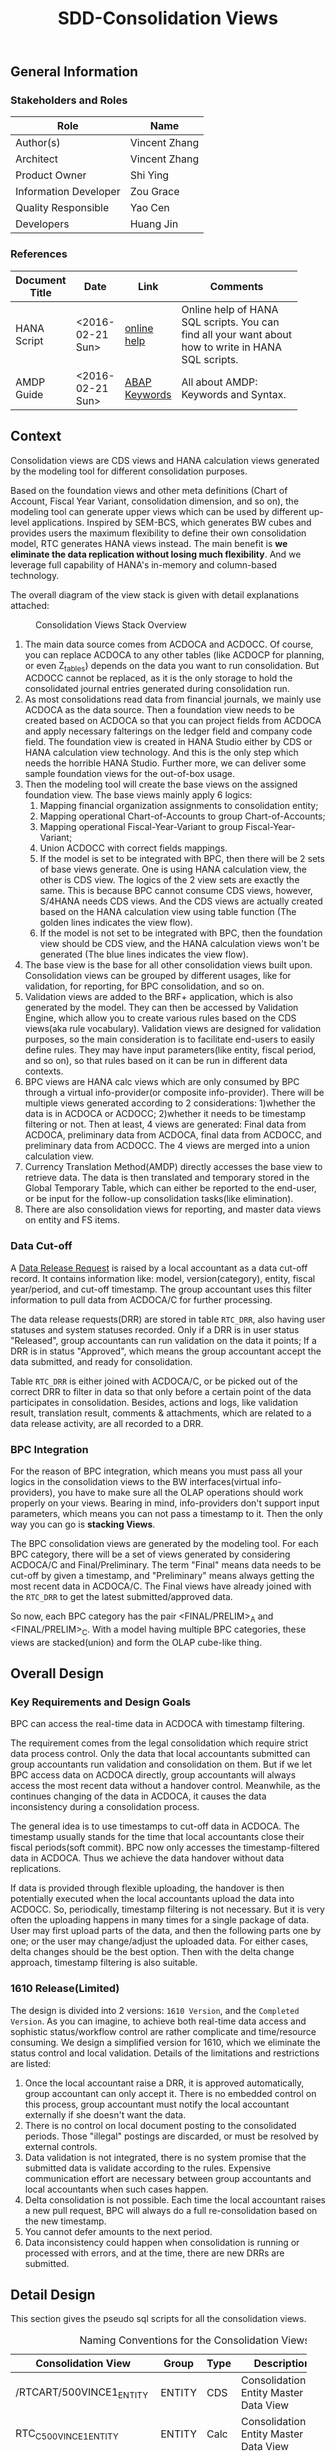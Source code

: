 #+PAGEID: 1832374030
#+VERSION: 37
#+STARTUP: align
#+TITLE: SDD-Consolidation Views
#+OPTIONS: toc:1
** General Information
*** Stakeholders and Roles
| Role                  | Name          |
|-----------------------+---------------|
| Author(s)             | Vincent Zhang |
| Architect             | Vincent Zhang |
| Product Owner         | Shi Ying      |
| Information Developer | Zou Grace     |
| Quality Responsible   | Yao Cen       |
| Developers            | Huang Jin     |

*** References
|                |                  |               | <30>                           |
| Document Title | Date             | Link          | Comments                       |
|----------------+------------------+---------------+--------------------------------|
| HANA Script    | <2016-02-21 Sun> | [[https://help.sap.com/viewer/de2486ee947e43e684d39702027f8a94/2.0.01/en-US][online help]]   | Online help of HANA SQL scripts. You can find all your want about how to write in HANA SQL scripts. |
| AMDP Guide     | <2016-02-21 Sun> | [[http://help.sap.com/abapdocu_740/en/index.htm?file=abenamdp.htm][ABAP Keywords]] | All about AMDP: Keywords and Syntax. |


** Context
Consolidation views are CDS views and HANA calculation views generated by the modeling tool for different consolidation purposes. 

Based on the foundation views and other meta definitions (Chart of Account, Fiscal Year Variant, consolidation dimension, and so on), the modeling tool can generate upper views which can be used by different up-level applications. Inspired by SEM-BCS, which generates BW cubes and provides users the maximum flexibility to define their own consolidation model, RTC generates HANA views instead. The main benefit is *we eliminate the data replication without losing much flexibility*. And we leverage full capability of HANA's in-memory and column-based  technology. 

The overall diagram of the view stack is given with detail explanations attached:
#+Caption: Consolidation Views Stack Overview
[[../image/ConsViews02.png]]

1. The main data source comes from ACDOCA and ACDOCC. Of course, you can replace ACDOCA to any other tables (like ACDOCP for planning, or even Z_tables) depends on the data you want to run consolidation. But ACDOCC cannot be replaced, as it is the only storage to hold the consolidated journal entries generated during consolidation run.
2. As most consolidations read data from financial journals, we mainly use ACDOCA as the data source. Then a foundation view needs to be created based on ACDOCA so that you can project fields from ACDOCA and apply necessary falterings on the ledger field and company code field. The foundation view is created in HANA Studio either by CDS or HANA calculation view technology. And this is the only step which needs the horrible HANA Studio. Further more, we can deliver some sample foundation views for the out-of-box usage.  
3. Then the modeling tool will create the base views on the assigned foundation view. The base views mainly apply 6 logics:
   1. Mapping financial organization assignments to consolidation entity;
   2. Mapping operational Chart-of-Accounts to group Chart-of-Accounts;
   3. Mapping operational Fiscal-Year-Variant to group Fiscal-Year-Variant;
   4. Union ACDOCC with correct fields mappings.
   5. If the model is set to be integrated with BPC, then there will be 2 sets of base views generate. One is using HANA calculation view, the other is CDS view. The logics of the 2 view sets are exactly the same. This is because BPC cannot consume CDS views, however, S/4HANA needs CDS views. And the CDS views are actually created based on the HANA calculation view using table function (The golden lines indicates the view flow).
   6. If the model is not set to be integrated with BPC, then the foundation view should be CDS view, and the HANA calculation views won't be generated (The blue lines indicates the view flow).
4. The base view is the base for all other consolidation views built upon. Consolidation views can be grouped by different usages, like for validation, for reporting, for BPC consolidation, and so on. 
5. Validation views are added to the BRF+ application, which is also generated by the model. They can then be accessed by Validation Engine, which allow you to create various rules based on the CDS views(aka rule vocabulary). Validation views are designed for validation purposes, so the main consideration is to facilitate end-users to easily define rules. They may have input parameters(like entity, fiscal period, and so on), so that rules based on it can be run in different data contexts.
6. BPC views are HANA calc views which are only consumed by BPC through a virtual info-provider(or composite info-provider). There will be multiple views generated according to 2 considerations: 1)whether the data is in ACDOCA or ACDOCC; 2)whether it needs to be timestamp filtering or not.  Then at least, 4 views are generated: Final data from ACDOCA, preliminary data from ACDOCA, final data from ACDOCC, and preliminary data from ACDOCC. The 4 views are merged into a union calculation view.
7. Currency Translation Method(AMDP) directly accesses the base view to retrieve data. The data is then translated and temporary stored in the Global Temporary Table, which can either be reported to the end-user, or be input for the follow-up consolidation tasks(like elimination).
8. There are also consolidation views for reporting, and master data views on entity and FS items.  
 
*** Data Cut-off
A [[https://wiki.wdf.sap.corp/wiki/x/wY4GbQ][Data Release Request]] is raised by a local accountant as a data cut-off record. It contains information like: model, version(category), entity, fiscal year/period, and cut-off timestamp. The group accountant uses this filter information to pull data from ACDOCA/C for further processing. 

The data release requests(DRR) are stored in table =RTC_DRR=, also having user statuses and system statuses recorded. Only if a DRR is in user status "Released", group accountants can run validation on the data it points; If a DRR is in status "Approved", which means the group accountant accept the data submitted, and ready for consolidation. 

Table =RTC_DRR= is either joined with ACDOCA/C, or be picked out of the correct DRR to filter in data so that only before a certain point of the data participates in consolidation. Besides,  actions and logs, like validation result, translation result, comments & attachments, which are related to a data release activity, are all recorded to a DRR.

*** BPC Integration
For the reason of BPC integration, which means you must pass all your logics in the consolidation views to the BW interfaces(virtual info-providers), you have to make sure all the OLAP operations should work properly on your views. Bearing in mind, info-providers don't support input parameters, which means you can not pass a timestamp to it. Then the only way you can go is *stacking Views*. 

The BPC consolidation views are generated by the modeling tool. For each BPC category, there will be a set of views generated by considering ACDOCA/C and Final/Preliminary. The term "Final" means data needs to be cut-off by given a timestamp, and "Preliminary" means always getting the most recent data in ACDOCA/C. The Final views have already joined with the =RTC_DRR= to get the latest submitted/approved data. 

So now, each BPC category has the pair <FINAL/PRELIM>_A and <FINAL/PRELIM>_C. With a model having multiple BPC categories, these views are stacked(union) and form the OLAP cube-like thing. 
    
** Overall Design
*** Key Requirements and Design Goals
BPC can access the real-time data in ACDOCA with timestamp filtering. 

The requirement comes from the legal consolidation which require strict data process control. Only the data that local accountants submitted can group accountants run validation and consolidation on them. But if we let BPC access data on ACDOCA directly, group accountants will always access the most recent data without a handover control. Meanwhile, as the continues changing of the data in ACDOCA, it causes the data inconsistency during a consolidation process. 

The general idea is to use timestamps to cut-off data in ACDOCA. The timestamp usually stands for the time that local accountants close their fiscal periods(soft commit). BPC now only accesses the timestamp-filtered data in ACDOCA. Thus we achieve the data handover without data replications. 

If data is provided through flexible uploading, the handover is then potentially executed when the local accountants upload the data into ACDOCC. So, periodically, timestamp filtering is not necessary. But it is very often the uploading happens in many times for a single package of data. User may first upload parts of the data, and then the following parts one by one; or the user may change/adjust the uploaded data. For either cases, delta changes should be the best option. Then with the delta change approach, timestamp filtering is also suitable. 

*** 1610 Release(Limited)
The design is divided into 2 versions: =1610 Version=, and the =Completed Version=. As you can imagine, to achieve both real-time data access and sophistic status/workflow control are rather complicate and time/resource consuming. We design a simplified version for 1610, which we eliminate the status control and local validation. Details of the limitations and restrictions are listed:

1. Once the local accountant raise a DRR, it is approved automatically, group accountant can only accept it. There is no embedded control on this process, group accountant must notify the local accountant externally if she doesn't want the data.
2. There is no control on local document posting to the consolidated periods. Those "illegal" postings are discarded, or must be resolved by external controls.
3. Data validation is not integrated, there is no system promise that the submitted data is validate according to the rules. Expensive communication effort are necessary between group accountants and local accountants when such cases happen. 
4. Delta consolidation is not possible. Each time the local accountant raises a new pull request, BPC will always do a full re-consolidation based on the new timestamp. 
5. You cannot defer amounts to the next period.
6. Data inconsistency could happen when consolidation is running or processed with errors, and at the time, there are new DRRs are submitted.

** Detail Design
This section gives the pseudo sql scripts for all the consolidation views.

#+CAPTION: Naming Conventions for the Consolidation Views 
|                           |        |      | <40>                                     | <5>   |
| Consolidation View        | Group  | Type | Description                              | IsExpert |
|---------------------------+--------+------+------------------------------------------+-------|
| /RTCART/500VINCE1_ENTITY  | ENTITY | CDS  | Consolidation Entity Master Data View    |       |
| RTC_C_500VINCE1_ENTITY    | ENTITY | Calc | Consolidation Entity Master Data View    | X     |
| /RTCART/500VINCE1_FSI     | FSI    | CDS  | Financial Statement Item Master Data View |       |
| /RTCART/500VINCE1_FSIM    | FSI    | CDS  | Mapping Operational Chart-of-Accounts to Group Chart-of-Accounts | X     |
| RTC_C_500VINCE1_FSIM      | FSI    | Calc | Mapping Operational Chart-of-Accounts to Group Chart-of-Accounts | X     |
| /RTCART/500VINCE1_FYVM    | FYVM   | CDS  | Mapping Calendar Date to Fiscal Year and Period | X     |
| RTC_C_500VINCE1_FYVM      | FYVM   | Calc | Mapping Calendar Date to Fiscal Year and Period | X     |
| /RTCART/500VINCE1_LRADRR  | DRR    | CDS  | Latest Approved DRR                      | X     |
| RTC_C_500VINCE1_LRADRR    | DRR    | Calc | Latest Approved DRR                      | X     |
| /RTCART/500VINCE1_A       | Base   | CDS  | Convert Foundation View from Local to Group | X     |
| /RTCART/500VINCE1_C       | Base   | CDS  | Expose Model Specific Data in ACDOCC     | X     |
| RTC_C_500VINCE1_C         | Base   | Calc | Expose Model Specific Data in ACDOCC     | X     |
| /RTCART/500VINCE1_U       | Base   | CDS  | Union Set of Base View A and C           |       |
| /RTCART/500VINCE1_U00     | Base   | CDS  | Version Specific Data with Timestamp Filtering(Not Aggregated) | X     |
| /RTCART/500VINCE1_U10     | Base   | CDS  | Version Specific Data with Timestamp Filtering and Aggregate | X     |
| /RTCART/500VINCE1_U11     | Base   | CDS  | Period Specific Data of a Consolidation Version | X     |
| /RTCART/500VINCE1_U20     | Base   | CDS  | Entity Specific Data of a Consolidation Version | X     |
| /RTCART/500VINCE1_U21     | Base   | CDS  | Entity and Period Specific Data of a Consolidation Version | X     |
| RTC_C_500VINCE1_BPCFINALA | BPC    | Calc | BPC Category <FINAL> view on Foundation Views | X     |
| RTC_C_500VINCE1_BPCFINALC | BPC    | Calc | BPC Category <FINAL> view on ACDOCC      | X     |
| RTC_C_500VINCE1_BPCPRLIMA | BPC    | Calc | BPC Category <PRELIM> view on Foundation Views | X     |
| RTC_C_500VINCE1_BPCPRLIMC | BPC    | Calc | BPC Category <PRELIM> view on ACDOCC     | X     |
| RTC_C_500VINCE1_BPCUNION  | BPC    | Calc | Union View of all BPC Category Views     |       |
| /RTCART/500VINCE1_V00     | VALI   | CDS  | Local Validation View with 17 Period Amounts(00~16) in One Row | X     |
| /RTCART/500VINCE1_V10     | VALI   | CDS  | Default Local Validation View in Data Release Cockpit |       |
| /RTCART/500VINCE1_R10     | REPO   | CDS  | Drill-through Report View: List Items in Journal Entry Level |       |

*** Consolidation Entity View
You can view all the consolidation entities involved in the model through this view.The underlying source table is =RTC_ENTITY_M=. 

#+Caption: Entity Dimension CDS View /RTCART/500VINCE1_ENTITY
#+BEGIN_SRC sql
create view /RTCART/500VINCE1_ENTITY as 
  select DIM, 
         ENTITY, 
         RCOMP,
         DIMLS, 
         RELIM, 
         REJNR, 
         FXTYP, 
         NAME, 
         LOCAL_CURRENCY, 
         FLEXUP as IsExternal
    from RTC_ENTITY_M
   where MANDT = '820'
     and DIM = '100';
#+END_SRC

#+Caption: Entity Dimension Calculation View RTC_C_500VINCE1_ENTITY
#+BEGIN_SRC sql
create view RTC_C_500VINCE1_ENTITY as 
  select DIM, 
         ENTITY, 
         RCOMP,
         DIMLS, 
         RELIM, 
         REJNR, 
         FXTYP, 
         NAME, 
         LOCAL_CURRENCY, 
         FLEXUP as IsExternal
    from RTC_ENTITY_M
   where MANDT = '820'
     and DIM = '100';
#+END_SRC

The above 2 views only show if the dimension is set on "RCOMP". On other dimensions, fields may be different. Besides, the view should also include all other fields that is not in the INCLUDE structure "RTC_S_ENTITY_BUSINESS_KEY".

*** Data Release Request View
Data Release Request view gives out the latest approved requests grouped by consolidation version(BPC category in case integrated with BPC), entity and period.

#+Caption: Data Release Request CDS View /RTCART/500VINCE1_LRADRR
#+BEGIN_SRC sql
create view /RTCART/500VINCE1_LRADRR as 
  select RTC_CATG,
         RTC_ACCTP,
         RTC_RVERS,
         FYEAR,
         FPERI,
         ENTITY,
         RTIME
    from P_LRADRR
   where MANDT = '500'
     and MODEL = 'VINCE1';
#+END_SRC

#+Caption: Data Release Request CALC View RTC_C_500VINCE1_LRADRR
#+BEGIN_SRC sql
create view RTC_C_500VINCE1_LRADRR as 
  select BPC_CATG,
         FYEAR,
         FPERI,
         ENTITY,
         RTIME
    from P_LRADRR
   where MANDT = '500'
     and MODEL = 'VINCE1';
#+END_SRC

There is a base view predefined and delivered to customer as standard contents. Based on which the model dependent views are generated.  
1. CDS View: =P_LRADRR=;
2. HANA Calculation View: =RTC_C_LRADRR=.

*** FS Items View
Financial Statement Item view is used as the master data dimension view in validation views. Currently, the source table is fixed to SKA1. You can view all the G/L accounts in the group Chart-of-Accounts. The view also projects BPC required attributes which are stored in RTC_EXT_SKA1, you can use RTCACCT to maintain these additional attributes.   

#+BEGIN_SRC sql
create view /RTCART/500VINCE1_FSI as 
  select *
    from P_CONSACCINCOA
   where MANDT = '820'
     and ChartOfAccounts = 'RTC4';
#+END_SRC

The pre-delivered CDS view =P_CONSACCINCOA= reads data from =SKA1= and =RTC_EXT_SKA1=. Each model will generate a separate view based on it.

=I_GLAccountInChartOfAccounts= is delivered by G/L accounting team which supports hierarchy.

For BPC consumption, we can reuse the info-object =/ERP/GLACCT=.

*** FS Items Mapping View
FS Items Mapping View is used to define the mappings between the local Chart-of-Accounts and the group Chart-of-Accounts. A local CoA can be mapped to multiple group CoAs, and vice versa. Currently, only one group CoA is supported, so the generated mapping view only shows mappings to one group CoA. 

FS Items Mapping View is bound to the stream type "FS Items Mapping", which requires *at least* following columns:
| Field Name | Label                   |
|------------+-------------------------|
| MANDT      | SAP Client              |
| KTOPL      | Local Chart of Accounts |
| SAKNR      | Local Account Number    |
| KKTPL      | Group Chart of Accounts |
| RACCT      | Group Account Number    |

The pre-delivered CDS view =P_CONSACCTM= applies to the above protocol. It contains the mapping rules which are defined in G/L Accounting(SKA1). There is also a HANA calculation view =RTC_C_CONS_ACCT_M= which acts as the counterpart in the BPC integration scenario. 

If the existing mapping rules in G/L Accounting cannot fulfill your requirements, then you can compose your own mapping rules and assign your own FS Items Mapping View to the stream type. For example, you want "functional area" as a condition along with the account number. Then you should have the mappings maintained like this: =FUNC_AREA= + =Local Account= -> =Group Account=. The field "FUNC_AREA" should be added into the mapping view, which will be used as one of the join condition with the foundation view. So, you should also make sure the "FUNC_AREA" field exists in the foundation views.
 
#+Caption: FS Item Mapping CDS View
#+BEGIN_SRC sql
  create view /RTCART/500VINCE1_FSIM as 
    select *
      from P_CONSACCTM
     where Client = '500'
       and GroupCoA = 'RTC2';
#+END_SRC    

#+Caption: FS Item Mapping Calculation View
#+BEGIN_SRC sql
  create view RTC_C_500VINCE1_FSIM as 
    select *
      from RTC_C_CONS_ACCT_M
     where Client = '500'
       and GroupCoA = 'RTC2';
#+END_SRC

*** Fiscal Year Variant Mapping View
Fiscal Year Variant Mapping View is used to align different local fiscal year variants to the group fiscal year variant. The view uses the posting date(BUDAT) to map calendar date to fiscal year and period, or vice versa. 

The generated mapping view is based on the pre-delivered CDS view =P_CONSFISCALMAP=, or CALC view =RTC_C_FISCMAP= in case BPC Integration. There are other 2 views =P_CONSFISCALMAPA= and =RTC_C_FISCMAPA=, which are used for mapping fiscal year and period to the first calendar day of the period.

#+Caption: FSV Mapping CDS View
#+BEGIN_SRC sql
  create view /RTCART/500VINCE1_FYVM as 
    select *
      from P_CONSFISCALMAP
     where Client = '500'
       and fiscal_year_variant = 'K4';
#+END_SRC 

*Note:* The anti mapping view doesn't need the model dependent views. 

*** FI Journal Foundation View
FI Journal Foundation View(foundation view in short) exposes all the financial journal items that are related to consolidation, based on which, additional consolidation views are generated. 

Fields in foundation view are protocoled. Some fields are mandatory and with fixed names, while others can be freely added. Bellow is an example of streamlined foundation view for company consolidation. It projects fields from ACDOCA, however, company code (RBUKRS) is replaced by RCOMP through join with table T001. Only 2 key figures are chosen: WSL and HSL.

| Field Name | Label                               | Usage                                    |
|------------+-------------------------------------+------------------------------------------|
| RCLNT      | SAP Client                          |                                          |
| RLDNR      | Ledger in General Ledger Accounting | For Drill-through                        |
| GJAHR      | Local Fiscal Year                   | For Drill-through                        |
| RBUKRS     | Company Code                        | For Drill-through                        |
| BELNR      | Accounting Document Number          | For Drill-through                        |
| RCOMP      | Company                             |                                          |
| RASSC      | Trading Partner                     |                                          |
| BUDAT      | Posting Date                        | For FYV alignment                        |
| KTOPL      | Local Chart of Accounts             |                                          |
| RACCT      | Local Account Number                |                                          |
| RMVCT      | Transaction Type                    |                                          |
| RWCUR      | Transaction Currency Key            |                                          |
| RHCUR      | Company Code Currency Key           |                                          |
| WSL        | Amount in Transaction Currency      |                                          |
| HSL        | Amount in Company Code Currency     | Mandatory Amount, represent local amount |
| TIMESTAMP  | Timestamp                           | For Data Cut-off                         |

We pre-deliver 4 foundation views as examples. These 4 foundation views are categorized to "ACTUAL" and "PLAN" data categories, which can be directly used during your model creation.
| Data Category | Type | View              | Description                             |
|---------------+------+-------------------+-----------------------------------------|
| ACTUAL        | CDS  | P_FOUNDATIONA     | Consolidation Foundation View on ACDOCA |
| ACTUAL        | Calc | RTC_C_FOUNDATIONA | Consolidation Foundation View on ACDOCA |
| PLAN          | CDS  | P_FOUNDATIONP     | Consolidation Foundation View on ACDOCP |
| PLAN          | Calc | RTC_C_FOUNDATIONP | Consolidation Foundation View on ACDOCP |

A consolidation model can be assigned with multiple foundation views. There foundation views are stacked together as a union set.

*** Consolidation Base View
Consolidation Base Views are generated from foundation views by mapping to the group account, entity, and fiscal year variant. Through base views, you see data in group point of view. 

Bellow is an example of base view which has the company as the consolidation dimension. How the view is generated is also explained.

| Field Name  | Label                           |
|-------------+---------------------------------|
| RCLNT       | SAP Client                      |
| MODEL       | Consolidation Model             |
| RTC_CATG    | Data Category                   |
| ACCTP       | Accounting Principle            |
| RVERS       | Variant                         |
| PLEVEL      | Posting Level                   |
| ENTITY      | Consolidation Entity            |
| PENTITY     | Partner Entity                  |
| PERIV       | Group Fiscal Year Variant       |
| RYEAR       | Group Fiscal Year               |
| POPER       | Group Fiscal Period             |
| FISCYEARPER | Group Fiscal Year and Period    |
| KTOPL       | Group Chart of Accounts         |
| RACCT       | Group Account Number            |
| RMVCT       | Transaction Type                |
| RWCUR       | Transaction Currency Key        |
| RHCUR       | Company Code Currency Key       |
| WSL         | Amount in Transaction Currency  |
| HSL         | Amount in Company Code Currency |
| TIMESTAMP   | Timestamp                       |

1. ENTITY is added by joining  =/RTCART/500VINCE1_ENTITY= on field RCOMP, and RCOMP is removed;
2. PENTITY is added by joining  =/RTCART/500VINCE1_ENTITY= on field RASSC, and RASSC is removed;
3. BUDAT is replaced by joining =/RTCART/500VINCE1_FYVM= for the fields: PERIV, RYEAR, POPER, and FISCYEARPER;
4. KTOPL and RACCT are replaced by joining =/RTCART/500VINCE1_FSIM= for the fields KKTPL and RACCT.

There are 8 consolidation base views:

**** Base View: Convert Foundation View from Local to Group
The view selects all the data from foundation views and convert local account, entity, and fiscal year period to the group point of view. In case there are more than one data categories, the foundation view of each data category is merged to a union set. For example, model "VINCE1" has 2 data categories, one is "ACTUAL" with foundation view =P_FOUNDATIONA=, the other is "PLAN" with foundation view =P_FOUNDATIONP=. Then the 2 foundation views should be merged in this view 

#+Caption: CDS View to Convert Foundation View from Local to Group 
#+BEGIN_SRC sql
create view /RTCART/500VINCE1_A 
as select A.RCLNT,
          'VINCE1'  as MODEL,
          'ACTUAL'  as RTC_CATG,
          ''        as ACCTP,
          ''        as RVERS,
          '00'      as PLEVEL,
          ''        as RTFLG,
          B.ENTITY,
          C.ENTITY as PENTITY,
          D.FISCAL_YEAR_VARIANT as PERIV,
          D.FISCAL_YEAR as RYEAR,
          D.FISCAL_PERIOD as POPER,
          D.FISCYEARPER,
          E.KKTPL as KTOPL,
          E.RACCT,         
          A.RMVCT
          A.RWCUR,
          A.RHCUR,
          'LC' as CONS_CUR, 
          A.WSL as WSL,
          A.HSL as HSL,
          A.HSL as CONS_SL,
          A.TIMESTAMP
     from P_FOUNDATIONA as A
     join /RTCART/500VINCE1_ENTITY as B
       on A.RCOMP = B.RCOMP
left join /RTCART/500VINCE1_ENTITY as C
       on A.RASSC = B.RCOMP
     join /RTCART/500VINCE1_FYVM as D
       on A.BUDAT = D.CALENDAR_DATE
     join /RTCART/500VINCE1_FSIM as E
       on A.KTOPL = E.KTOPL
      and A.RACCT = E.SAKNR
    where A.RCLNT = '500'
union all
   select A.RCLNT,
          'VINCE1'  as MODEL,
          'PLAN'    as RTC_CATG,
          ''        as RLDNR,
          ''        as RVERS,
          '00'      as PLEVEL,
          ''        as RTFLG,
          ...
          A.WSL as WSL,
          A.HSL as HSL,
          A.HSL as CONS_SL,
          A.TIMESTAMP
     from P_FOUNDATIONP as A 
    where A.RCLNT = '500'
#+END_SRC

In case the currency translation mode is set to "CT in G/L Accounting", the foundation view must contains 'HSL' and 'KSL',  then this view is generated in this way:
#+Caption: CDS View to Convert Foundation View from Local to Group with Group Amount
#+BEGIN_SRC sql
create view /RTCART/500VINCE1_A 
as select ...
          '00'      as PLEVEL,
          ''        as RTFLG,
          A.RHCUR,
          A.RKCUR,
          A.RHCUR   as CONS_CUR,
          A.WSL     as WSL,
          A.HSL     as HSL,
          A.KSL     as KSL,
          A.HSL as CONS_SL,
          ...
     from P_FOUNDATIONA as A
union all
as select ...
          '09'      as PLEVEL,
          '00'      as RTFLG,
          RHCUR,
          A.RKCUR,
          A.RKCUR   as CONS_CUR,
          0         as WSL,
          0         as HSL,
          0         as KSL,
          A.KSL     as CONS_SL,
          ...
     from P_FOUNDATIONA as A
#+END_SRC

All other fields and logic are the same, except:
1. Each data category is split into 2 pieces: Local Amount and Group Amount;
2. Local Amount has the posting level 00, empty translation indicator, empty KSL, and assign CONS_SL to HSL;
3. Group Amount has the posting level 09, translation indicator 04, empty HSL, and assign CONS_SL to KSL;
 
In BPC integration mode, HANA CALC foundation view is provided. To allow ABAP to consume the data, a table function should be created to access the calculation view. Then the CDS view is created based on the table function. 

In the table function, you implement an AMDP class to access the Hana calc foundation views.
#+Caption: Table Function to Convert Foundation View from Local to Group 
#+BEGIN_SRC sql
define table function /RTCART/500VINCE1_ATF
implemented by method /RTCART/500VINCE1=>CALL_A
as select A.RCLNT,
          'VINCE1'  as MODEL,
          'ACTUAL'  as RTC_CATG,
          ''        as ACCTP,
          ''        as RVERS,
          'A'       as SRC,
          'G_NONE'  as RCONGR1, 
          'INPUT'   as AUDIT_TRA,
          '00'      as PLEVEL,
          ''        as RTFLG,
          B.ENTITY,
          cast (COALESCE( C.ENTITY, 'NONE') as rtc_p_entity) as PENTITY,
          D.FISCAL_YEAR_VARIANT as PERIV,
          D.FISCAL_YEAR as RYEAR,
          D.FISCAL_PERIOD as POPER,
          D.FISCYEARPER,
          E.KKTPL as KTOPL,
          E.RACCT,        
          cast (case A.RMVCT when ''  then '100' else A.RMVCT end as NVARCHAR(3)) as RMVCT,
          A.RWCUR,
          A.RHCUR,
          'LC' as CONS_CUR,
          A.WSL,
          A.HSL,
          A.HSL as CONS_SL,
          A.TIMESTAMP,
          A.RLDNR,
          A.GJAHR,
          A.RBUKRS,
          A.BELNR,
          A.DOCLN,
          A.RCOMP,
          A.RASSC,
          A.KTOPL as LKTOPL,
          A.RACCT as LRACCT
     from RTC_C_FOUNDATIONA as A
     join RTC_C_500VINCE1_ENTITY as B
       on A.RCOMP = B.RCOMP
left join RTC_C_500VINCE1_ENTITY as C
       on A.RASSC = B.RCOMP
     join RTC_C_FINS_FISC_DATE as D
       on A.RCLNT = D.MANDT
      and A.BUDAT = D.CALENDAR_DATE
     join RTC_C_500VINCE1_FSIM as E
       on A.KTOPL = E.KTOPL
      and A.RACCT = E.SAKNR
    where A.RCLNT = '500'
union all
as select A.RCLNT,
          'VINCE1'  as MODEL,
          'PLAN'    as RTC_CATG,
          ''        as ACCTP,
          ''        as RVERS,
          'P'       as SRC,
          'G_NONE'    as RCONGR1, 
          'INPUT'   as AUDIT_TRA,
          '00'      as PLEVEL,
          ''        as RTFLG,
          ...
     from RTC_C_FOUNDATIONP as P
     join RTC_C_500VINCE1_ENTITY as B
       on A.RCOMP = B.RCOMP
left join RTC_C_500VINCE1_ENTITY as C
       on A.RASSC = B.RCOMP
     join RTC_C_FINS_FISC_DATE as D
       on A.RCLNT = D.MANDT
      and A.BUDAT = D.CALENDAR_DATE
     join RTC_C_500VINCE1_FSIM as E
       on A.KTOPL = E.KTOPL
      and A.RACCT = E.SAKNR
    where A.RCLNT = '500'        
#+END_SRC

#+Caption: CDS View on Table Function
#+BEGIN_SRC sql
create view /RTCART/500VINCE1_A as
  select RCLNT,
         MODEL,
         RTC_CATG,
         ACCTP,
         RVERS,
         ENTITY,
         PENTITY, 
         PERIV,
         RYEAR,
         POPER,
         FISCYEARPER,
         KTOPL,
         RACCT,        
         RMVCT,
         RWCUR,
         RHCUR,
         CONS_CUR,
         WSL,
         HSL,
         CONS_SL,
         TIMESTAMP
from /RTCART/500VINCE1_ATF;        
#+END_SRC

**** Base View: Expose Data in ACDOCC
The view expose all the data belongs to the model from ACDOCC. Data in ACDOCC comes from 2 cases:
1. Uploaded local data of external entities;
2. Consolidation journals generated from different consolidation tasks.

#+Caption: CDS View to Expose Data in ACDOCC
#+BEGIN_SRC sql
create view /RTCART/500VINCE1_C 
as select A.RCLNT,
          A.MODEL,
          A.RTC_CATG,
          B.ACCTP,
          A.RVERS,
          A.PLEVEL,
          A.RTFLG,
          A.RCONGR1,   --Only needed in BPC Integration Mode
          A.AUDIT_TRA, --Only needed in BPC Integration Mode
          C.ENTITY as ENTITY,
          D.ENTITY as PENTITY,
          -- In Case BPC:
          -- cast (COALESCE( D.ENTITY, 'NONE') as rtc_p_entity) as PENTITY, 
          A.PERIV,
          A.RYEAR,
          A.POPER,
          A.FISCYEARPER,
          A.KTOPL,
          A.RACCT,         
          A.RMVCT,
          A.RWCUR,
          A.RHCUR,
          A.CONS_CUR,
          A.WSL,
          A.HSL,
          A.CONS_SL,
          A.TIMESTAMP
     from ACDOCC as A
     left outer join RTC_LEDGER_GROUP as B
       on A.RLDNR = B.RLDNR
      and B.MANDT = '500'
      and B.MODEL = 'VINCE1'    
     join RTC_C_500VINCE1_ENTITY as C
       on A.RCOMP = C.RCOMP
left join RTC_C_500VINCE1_ENTITY as D
       on A.RASSC = D.RCOMP
    where A.DELFLG = ''
      and A.MODEL = 'VINCE1'
      and A.RLCNT = '500'      
#+END_SRC

The view also has a calculation view counterpart =RTC_C_500VINCE1_C= in case integration with BPC.

**** Base View: Union Set of Base View A and C
The view gives out a complete data set of a consolidation model. 

#+Caption: CDS View to Expose All the Data of A Model
#+BEGIN_SRC sql
  create view /RTCART/500VINCE1_U as
   select * from  /RTCART/500VINCE1_C 
     union all
   select * from  /RTCART/500VINCE1_A;
       
#+END_SRC
Refer /RTCART/VINCE100

**** Base View: Consolidation Version Specific Data with Timestamp Filtering(Not Aggregated)
The view is based on View U, and reads data belong to one consolidation version. It has 6 input parameters. "p_rtc_catg", "p_acctp", and "p_rvers" are bound to one consolidation version. "p_ryear" and "p_poper" are used to get both the specific fiscal year period data and the data of its prior periods in the corresponding fiscal year. "p_timestamp" is only used to filter data of the specific fiscal year period, for its prior periods, it uses the timestamp on the latest approved DRRs.

#+Caption: CDS View of Consolidation Version Specific Data with Cut-off Timestamp Control(Not Aggregated) 
#+BEGIN_SRC sql
create view /RTCART/500VINCE1_U00
  with parameters p_rtc_catg:rtc_catg,
                  p_acctp:rtc_acctp,
                  p_rvers:rtc_rvers,
                  p_ryear:ryear,
                  p_poper:poper,
                  p_timestamp:timestamp
as select * from  /RTCART/500VINCE1_U
    where rtc_catg  = :p_rtc_catg
      and (acctp    = :p_acctp or acctp = '' or acctp is null)
      and (rvers    = :p_rvers or rvers = '')
      and ryear     = :p_ryear
      and poper     = :p_poper
      and plevl     between '00' and '09'
      and timestamp <= :p_timestamp
union all
   select * from /RTCART/500VINCE1_U as a
     join /RTCART/500VINCE1_LRADRR as b
       on b.rtc_catg = :p_rtc_catg
      and b.acctp = :p_acctp
      and b.rtc_rvers = :p_rvers
      and a.ryear = b.fyear
      and a.poper = b.fperi
      and b.fperi < :p_poper
      and a.entity = b.entity
      and a.timestamp <= b.rtime
    where a.rtc_catg  = :p_rtc_catg
      and (a.acctp    = :p_acctp or a.acctp = '' or a.acctp is null)
      and (a.rvers    = :p_rvers or a.rvers = '')
      and a.ryear     = :p_ryear
      and b.fyear     = :p_ryear
      and plevl       between '00' and '09'
union all
   select * from /RTCART/500VINCE1_U as a
    where a.rtc_catg  = :p_rtc_catg
      and (a.acctp    = :p_acctp or a.acctp = '' or a.acctp is null)
      and (a.rvers    = :p_rvers or a.rvers = '')
      and ( (a.poper > '000' and a.plevl > '09') or
            (a.poper = '000' and a.plevl >= '00') )    
#+END_SRC

Refer ZVINCE109.
**** Base View: Version Specific Data Aggregated
This view is based on View U00 by summarizing all the amount fields. 
#+Caption: CDS View of Version Specific Data Aggregated
#+BEGIN_SRC sql
create view /RTCART/500VINCE1_U10
  with parameters p_rtc_catg:rtc_catg,
                  p_acctp:rtc_acctp,
                  p_rvers:rtc_rvers,
                  p_ryear:ryear,
                  p_poper:poper,
                  p_timestamp: timestamp
as select * from  /RTCART/500VINCE1_U00(
                            p_rtc_catg:$parameters.p_rtc_catg,
                            p_acctp:$parameters.p_acctp,
                            p_rvers:$parameters.p_rvers,
                            p_ryear:$parameters.p_ryear,
                            p_poper:$parameters.p_poper,
                            p_timestamp:$parameters.p_timestamp )
{
  ktopl,
  ryear,
  poper,
  entity,
  pentity,
  racct,
  rmvct,
  rtflg,
  sum(wsl) as wsl,
  sum(hsl) as hsl,
  sum(cons_sl) as cons_sl,
  rwcur,
  rhcur,
  cons_cur,
  plevl
} group by *
#+END_SRC
Refer: ZVINCE112 

**** Base View: Period Specific Data of a Consolidation Version
The view is based on View U, and only reads current fiscal year period data of a specific consolidation version. You can also have timestamp filtering with "from" and "to".

#+Caption: CDS View of Period Specific Data of a Consolidation Version
#+BEGIN_SRC sql
create view /RTCART/500VINCE1_U11
  with parameters p_rtc_catg:rtc_catg,
                  p_acctp:rtc_acctp,
                  p_rvers:rtc_rvers,
                  p_ryear:ryear,
                  p_poper:poper,
                  p_timestamp_fr : timestamp,
                  p_timestamp_to: timestamp
as select * from /RTCART/500VINCE1_U
{
  ktopl,
  ryear,
  poper,
  entity,
  pentity,
  racct,
  rmvct,
  rtflg,
  sum(wsl) as wsl,
  sum(hsl) as hsl,
  sum(cons_sl) as cons_sl,
  rwcur,
  rhcur,
  cons_cur,
  plevl
}
where rtc_catg  = :p_rtc_catg
  and (acctp    = :p_acctp or acctp = '' or acctp is null)
  and (rvers    = :p_rvers or rvers = '')
  and ryear     = :p_ryear
  and poper     = :p_poper
  and timestamp >  :p_timestamp_fr
  and timestamp <= :p_timestamp_to
  and plevl     >= '00'
group by *
#+END_SRC
Refer: ZVINCE113 
**** Base View: Entity Specific Data of a Consolidation Version
This view is based on U10, and only read data for a specific entity. 

#+Caption: CDS View of Entity Specific Data of a Consolidation Version
#+BEGIN_SRC sql
create view /RTCART/500VINCE1_U20
  with parameters p_rtc_catg:rtc_catg,
                  p_acctp:rtc_acctp,
                  p_rvers:rtc_rvers,
                  p_entity: rtc_entity,
                  p_ryear:ryear,
                  p_poper:poper,
                  p_timestamp: timestamp
as select * from  /RTCART/500VINCE1_U10(
                  p_rtc_catg:$parameters.p_rtc_catg,
                  p_acctp:$parameters.p_acctp,
                  p_rvers:$parameters.p_rvers,
                  p_ryear:$parameters.p_ryear,
                  p_poper:$parameters.p_poper,
                  p_timestamp:$parameters.p_timestamp )
{
  ktopl,
  ryear,
  poper,
  entity,
  pentity,
  racct,
  rmvct,
  rtflg,
  wsl,
  hsl,
  cons_sl,
  rwcur,
  rhcur,
  cons_cur,
  plevl
} where entity = :p_entity
#+END_SRC
Refer: ZVINCE114

**** Base View: Entity and Period Specific Data of a Consolidation Version
The view is based on View U, and only reads current fiscal year period data of a specific entity and consolidation version. You can also have timestamp filtering with "from" and "to".

#+Caption: CDS View of Entity and Period Specific Data 
#+BEGIN_SRC sql
create view /RTCART/500VINCE1_U21
  with parameters p_rtc_catg:rtc_catg,
                  p_acctp:rtc_acctp,
                  p_rvers:rtc_rvers,
                  p_entity: rtc_entity,
                  p_ryear:ryear,
                  p_poper:poper,
                  p_timestamp_fr: timestamp,
                  p_timestamp_to: timestamp
as select * from /RTCART/500VINCE1_U
{
  ktopl,
  ryear,
  poper,
  entity,
  pentity,
  racct,
  rmvct,
  rtflg,
  sum(wsl) as wsl,
  sum(hsl) as hsl,
  sum(cons_sl) as cons_sl,
  rwcur,
  rhcur,
  cons_cur,
  plevl
}
where rtc_catg  = :p_rtc_catg
  and (acctp    = :p_acctp or acctp = '' or acctp is null)
  and (rvers    = :p_rvers or rvers = '')
  and entity    = :p_entity
  and ryear     = :p_ryear
  and poper     = :p_poper
  and timestamp > :p_timestamp_fr 
  and timestamp <= :p_timestamp_to 
  and plevl     >= '00'
group by * 
#+END_SRC
Refer: ZVINCE111

*** Consolidation Views for BPC
HANA calculation views are generated based on the foundation views for the integration with BPC. Each BPC category is assigned to a consolidation version, through which, the foundation view is derived from the RTC data category. Each BPC category generates 2 views: one is for the data in foundation view and the other is for the data in ACDOCC. There is also a union view generated, which merges all the category views. If a new BPC category is added, 2 new CALC views will be merged into the union view. The union view is then assigned to a BW virtual provider, on which there is also a write-back class to allow BPC write data back to ACDOCC. User can also choose to use a composite provider to union data in other cubes, but this is optional. 

The simplified diagram looks like this:
#+Caption: HANA Views for BPC
[[../image/ConsViews06.png]]

Generally, there is 2 types of BPC category: one needs the data cut-off, the other is not. We usually use "FINAL" as the category which needs data cut-off, and "Preliminary" as the category which needs not.

**** Final View A
This view gives out the released report data for these entities resides in S/4 HANA Finance. 
#+Caption: HANA Calc View of a Final Type BPC Category View on Foundation View
#+BEGIN_SRC sql
create view RTC_C_500VINCE1_BPCFINALA as 
   select A.RCLNT,
          A.MODEL,
          'FINAL'   as BPC_CATG,
          '100' as DIM,
          ''    as RTFLG,
          B.ENTITY,
          cast (COALESCE( C.ENTITY, 'NONE') as rtc_p_entity) as PENTITY,
          D.FISCAL_YEAR_VARIANT as PERIV,
          D.FISCYEARPER,
          E.KKTPL as KTOPL,
          E.RACCT,         
          cast (case A.RMVCT when ''  then '100' else A.RMVCT end as NVARCHAR(3)) as RMVCT,
          'INPUT'   as AUDIT_TRA,
          'G_NONE'    as RCONGR1,
          cast ('LC' as RTC_CURR) as CONS_CUR,
          SUM(A.CONS_SL) as CONS_SL
     from RTC_C_FOUNDATION as A
     join RTC_C_500VINCE1_ENTITY as B
       on A.RCOMP = B.RCOMP
left join RTC_C_500VINCE1_ENTITY as C
       on A.RASSC = B.RCOMP
     join RTC_C_500VINCE1_FYVM as D
       on A.BUDAT = D.CALENDAR_DATE
     join RTC_C_500VINCE1_FSIM as E
       on A.KTOPL = E.KTOPL
      and A.RACCT = E.SAKNR
     join RTC_C_LRADRR as F
       on A.RYEAR = F.FYEAR
      and A.POPER = F.FPERI
      and A.ENTITY = F.ENTITY
      and A.TIMESTAMP <= F.RTIME
    where A.RCLNT = '500'
      and F.BPC_CATG = 'FINAL'
 group by *;
#+END_SRC

**** Final View C
This view gives out data in ACDOCC which belongs to the model and BPC category.

For those external companies who supplies data through flexible upload, the data is first stored in a staging area(PLEVEL is null), then the local accountant commits the data which copies the changed data from staging area to the formal area (PLEVEL = 00). Each commit appends delta amounts to the formal area with a timestamp.

The data with posting level between '00' and '09' is controlled by data release process, which means it is filtered with release timestamp. For data with posting level larger than '09' is generated by consolidation tasks, which is not filtered by timestamp.

#+Caption: HANA Calc View of a Final Type BPC Category View on ACDOCC
#+BEGIN_SRC sql
  select A.RCLNT,
         A.MODEL,
         'FINAL'   as BPC_CATG,
         A.RCONGR1,
         '100' as DIM,
         RTFLG,
         C.ENTITY,
         C.PENTITY,
         A.PERIV,
         A.FISCYEARPER,
         A.KTOPL,
         A.RACCT,         
         A.RMVCT,
         A.AUDIT_TRA, 
         A.CONS_CUR,
         sum(A.CONS_SL) as CONS_SL
         from RTC_C_500VINCE1_C as A
         join RTC_C_LRADRR as B
           on A.RYEAR = B.FYEAR
          and A.POPER = B.FPERI
          and A.ENTITY = B.ENTITY
          and A.TIMESTAMP <= B.RTIME
        where A.DCATE   = 'Actual'
          and B.DCATE   = 'Actual'
          and (A.ACCTP is null or  A.ACCTP   = 'GAAP')
          and (A.RVERS = '' or A.RVERS = '100')
          and A.PLEVEL between '00' and '09'
     group by *
union all
  select A.RCLNT,
         A.MODEL,
         'FINAL'   as BPC_CATG,
         A.RCONGR1,
         '100' as DIM,
         RTFLG,
         C.ENTITY,
         C.PENTITY,
         A.PERIV,
         A.FISCYEARPER,
         A.KTOPL,
         A.RACCT,         
         A.RMVCT,
         A.AUDIT_TRA, 
         A.CONS_CUR,
         sum(A.CONS_SL) as CONS_SL
         from RTC_C_500VINCE1_C as A
        where A.DCATE = 'Actual'
          and (A.ACCTP = '' or  A.ACCTP = 'CL')
          and (A.RVERS = '' or A.RVERS = '100')
          and ((A.POPER  > '000' and A.PLEVEL > '09') or 
               (A.POPER  = '000' and A.PLEVEL >= '00'))
     group by *
#+END_SRC

**** Preliminary View A
The view gives out the up-to-time report data for those entities in S/4 Finance.

#+Caption: HANA Calc View of a Preliminary Type BPC Category View on Foundation View
#+BEGIN_SRC sql
create view RTC_C_500VINCE1_BPCPRELIMA as 
   select A.RCLNT,
          A.MODEL,
          'PRELIM'   as BPC_CATG,
          '100' as DIM,
          '' as RTFLG,
          B.ENTITY,
          cast (COALESCE( C.ENTITY, 'NONE') as rtc_p_entity) as PENTITY,
          D.FISCAL_YEAR_VARIANT as PERIV,
          D.FISCYEARPER,
          E.KKTPL as KTOPL,
          E.RACCT,         
          cast (case A.RMVCT when ''  then '100' else A.RMVCT end as NVARCHAR(3)) as RMVCT,
          'INPUT'   as AUDIT_TRA,
          'G_NONE'    as RCONGR1,
          SUM(A.CONS_SL) as CONS_SL
     from RTC_C_FOUNDATION as A
     join RTC_C_500VINCE1_ENTITY as B
       on A.RCOMP = B.RCOMP
left join RTC_C_500VINCE1_ENTITY as C
       on A.RASSC = B.RCOMP
     join RTC_C_500VINCE1_FYVM as D
       on A.BUDAT = D.CALENDAR_DATE
     join RTC_C_500VINCE1_FSIM as E
       on A.KTOPL = E.KTOPL
      and A.RACCT = E.SAKNR
    where A.RCLNT = '500'
 group by *;
#+END_SRC

**** Preliminary View C
This view gives out data in ACDOCC which belongs to the model and BPC category. Timestamp filtering is not necessary for the preliminary type BPC category.

#+Caption: HANA Calc View of a Preliminary Type BPC Category View on ACDOCC
#+BEGIN_SRC sql
select A.RCLNT,
       A.MODEL,
       'PRELIM'  as BPC_CATG,
       A.RCONGR1,
       '100' as DIM,
       A.RTFLG,
       A.ENTITY,
       A.PENTITY,
       A.PERIV,
       A.FISCYEARPER,
       A.KTOPL,
       A.RACCT,         
       A.RMVCT,
       A.AUDIT_TRA,
       A.CONS_CUR,
       sum(A.CONS_SL) as CONS_SL
     from RTC_C_500VINCE1_C as A
    where A.DCATE = 'Actual'
      and (A.ACCTP is null or  A.ACCTP   = 'CL')
      and (A.RVERS = '' or A.RVERS = '200')
      and A.PLEVEL >= '00'
 group by *;  
#+END_SRC

**** Union View
The union view merges all the BPC category views above, through which, you can view all the data of all the BPC categories belong to a model. The view can be assigned to a BW virtual info-provider. BPC can now access the data just like a standard OLAP cube.

*** Validation View
Validation Views are used to define validation rules. These rules are checked among consolidation tasks to make sure the quality of consolidation data. Technically, validation rules are sql scripts which read data on validation views. 

**** Local Validation View with 17 Period Amounts in One Line
View V00 is based on View U20 by calculating the 17 period amounts(000~016) in one row. *It only shows the amount field CONS_SL*. This view is not assigned to validation engine, instead, it acts as the base validation view for others to be built on. 

#+Caption: Local Validation View with 17 Period Amounts in One Line
#+BEGIN_SRC sql
create view /RTCART/500VINCE1_V00
  with parameters p_rtc_catg:rtc_catg,
                  p_acctp:rtc_acctp,
                  p_rvers:rtc_rvers,
                  p_entity:rtc_entity,
                  p_ryear:ryear,
                  p_poper:poper,
                  p_timestamp:timestamp
as select from  /RTCART/500VINCE1_U20(
                  p_rtc_catg:$parameters.p_rtc_catg,
                  p_acctp:$parameters.p_acctp,
                  p_rvers:$parameters.prvers,
                  p_entity:$parameters.p_entity,
                  p_ryear:$parameters.p_ryear,
                  p_poper:$parameters.p_poper,
                  p_timestamp:$parameters.p_timestamp)
{ 
  --First include all characteristic fields except poper, rtflg
  
  --Then only for cons_sl, calculate its 16 periods' amounts
  @Semantics.amount.currencyCode: 'CONS_CUR' 
  sum(case poper 
        when '000' then 
          cast(wsl as abap.dec( 23, 2 )) 
        else 
          cast(0 as abap.dec( 23, 2 )) 
      end) as wslvt,

  @Semantics.amount.currencyCode: 'CONS_CUR' 
  sum(case poper 
        when '001' then 
          cast(wsl as abap.dec( 23, 2 )) 
        else 
          cast(0 as abap.dec( 23, 2 )) 
      end) as wsl01,
   ...
 @Semantics.currencyCode
 cons_cur 
}group by <all characteristic fields>
#+END_SRC
Refer: ZVINCE120

**** Local Validation View with Opening, YTD, YTD-1, Period, and Prior-Period Amounts.
This view is added to the validation engine as the default validation view after you activate the model. It is built upon V00 by calculating the Opening, YTD, YTD-1, Period, and Prior-Period amounts. And it also adds an input parameter "p_curr", which narrow the context to only one currency key. It also filter in data with posting level between '00' and '09', which makes it only validates data before release(aka local validation). 

Besides, it associates entity dimension, partner entity dimension, and account dimension. This gives user more flexibilities to define rules based on the attributes of the dimension.

#+Caption: Local Validation View 
#+BEGIN_SRC sql
create view /RTCART/500VINCE1_V10
  with parameters p_rtc_catg:rtc_catg,
                  p_acctp:rtc_acctp,
                  p_rvers:rtc_rvers,
                  p_entity:rtc_entity,
                  p_ryear:ryear,
                  p_poper:poper,
                  p_curr:rtc_curr,
                  p_timestamp:timestamp
as select from  /RTCART/500VINCE1_V00(
                  p_rtc_catg:$parameters.p_rtc_catg,
                  p_acctp:$parameters.p_acctp,
                  p_rvers:$parameters.p_rvers,
                  p_entity:$parameters.p_entity,
                  p_ryear:$parameters.p_ryear,
                  p_poper:$parameters.p_poper,
                  p_timestamp:$parameters.p_timestamp)
association [1..1] to /RTCART/500VINCE1_ENTITY  as _Entity  on $projection.Entity =_Entity.entity  
association [1..1] to /RTCART/500VINCE1_ENTITY  as _Pentity on $projection.pentity =_Pentity.entity   
association [1..1] to /RTCART/500VINCE1_FSI as _Account on $projection.ktopl = _Account.ChartOfAccounts
                                                and $projection.racct = _Account.GLAccount    
{  
   ktopl as Chart_of_Accounts,   
   entity as Entity,   
   pentity as Partner_Entity,   
   racct as Account,   
   rmvct as Flow_Type,
  --First include all characteristic fields
  
   @Semantics.amount.currencyCode: 'Currency' 
   cast(
   case $parameters.p_poper
     when '000' then cons_slvt
     else 0
   end as abap.dec( 23, 2 )) as Amount_Opening,
   @Semantics.amount.currencyCode: 'Currency' 
   cast(
   case $parameters.p_poper
     when '000' then cons_slvt
     when '001' then (cons_slvt+cons_sl01)
     when '002' then (cons_slvt+cons_sl01+cons_sl02)
     when '003' then (cons_slvt+cons_sl01+cons_sl02+cons_sl03)
     when '004' then (cons_slvt+cons_sl01+cons_sl02+cons_sl03+cons_sl04)
     when '005' then (cons_slvt+cons_sl01+cons_sl02+cons_sl03+cons_sl04+cons_sl05)
     when '006' then (cons_slvt+cons_sl01+cons_sl02+cons_sl03+cons_sl04+cons_sl05+cons_sl06)
     when '007' then (cons_slvt+cons_sl01+cons_sl02+cons_sl03+cons_sl04+cons_sl05+cons_sl06+cons_sl07)
     when '008' then (cons_slvt+cons_sl01+cons_sl02+cons_sl03+cons_sl04+cons_sl05+cons_sl06+cons_sl07+cons_sl08)
     when '009' then (cons_slvt+cons_sl01+cons_sl02+cons_sl03+cons_sl04+cons_sl05+cons_sl06+cons_sl07+cons_sl08+cons_sl09)
     when '010' then (cons_slvt+cons_sl01+cons_sl02+cons_sl03+cons_sl04+cons_sl05+cons_sl06+cons_sl07+cons_sl08+cons_sl09+cons_sl10)
     when '011' then (cons_slvt+cons_sl01+cons_sl02+cons_sl03+cons_sl04+cons_sl05+cons_sl06+cons_sl07+cons_sl08+cons_sl09+cons_sl10+cons_sl11)
     when '012' then (cons_slvt+cons_sl01+cons_sl02+cons_sl03+cons_sl04+cons_sl05+cons_sl06+cons_sl07+cons_sl08+cons_sl09+cons_sl10+cons_sl11+cons_sl12)
     when '013' then (cons_slvt+cons_sl01+cons_sl02+cons_sl03+cons_sl04+cons_sl05+cons_sl06+cons_sl07+cons_sl08+cons_sl09+cons_sl10+cons_sl11+cons_sl12+cons_sl13)
     when '014' then (cons_slvt+cons_sl01+cons_sl02+cons_sl03+cons_sl04+cons_sl05+cons_sl06+cons_sl07+cons_sl08+cons_sl09+cons_sl10+cons_sl11+cons_sl12+cons_sl13+cons_sl14)
     when '015' then (cons_slvt+cons_sl01+cons_sl02+cons_sl03+cons_sl04+cons_sl05+cons_sl06+cons_sl07+cons_sl08+cons_sl09+cons_sl10+cons_sl11+cons_sl12+cons_sl13+cons_sl14+cons_sl15)
     when '016' then (cons_slvt+cons_sl01+cons_sl02+cons_sl03+cons_sl04+cons_sl05+cons_sl06+cons_sl07+cons_sl08+cons_sl09+cons_sl10+cons_sl11+cons_sl12+cons_sl13+cons_sl14+cons_sl15+cons_sl16)         
     else 0
  end as abap.dec( 23, 2 )) as Amount_YTD,  
    @Semantics.amount.currencyCode: 'Currency' 
   cast(
   case $parameters.p_poper
     when '000' then 0
     when '001' then cons_slvt
     when '002' then (cons_slvt+cons_sl01)
     when '003' then (cons_slvt+cons_sl01+cons_sl02)
     when '004' then (cons_slvt+cons_sl01+cons_sl02+cons_sl03)
     when '005' then (cons_slvt+cons_sl01+cons_sl02+cons_sl03+cons_sl04)
     when '006' then (cons_slvt+cons_sl01+cons_sl02+cons_sl03+cons_sl04+cons_sl05)
     when '007' then (cons_slvt+cons_sl01+cons_sl02+cons_sl03+cons_sl04+cons_sl05+cons_sl06)
     when '008' then (cons_slvt+cons_sl01+cons_sl02+cons_sl03+cons_sl04+cons_sl05+cons_sl06+cons_sl07)
     when '009' then (cons_slvt+cons_sl01+cons_sl02+cons_sl03+cons_sl04+cons_sl05+cons_sl06+cons_sl07+cons_sl08)
     when '010' then (cons_slvt+cons_sl01+cons_sl02+cons_sl03+cons_sl04+cons_sl05+cons_sl06+cons_sl07+cons_sl08+cons_sl09)
     when '011' then (cons_slvt+cons_sl01+cons_sl02+cons_sl03+cons_sl04+cons_sl05+cons_sl06+cons_sl07+cons_sl08+cons_sl09+cons_sl10)
     when '012' then (cons_slvt+cons_sl01+cons_sl02+cons_sl03+cons_sl04+cons_sl05+cons_sl06+cons_sl07+cons_sl08+cons_sl09+cons_sl10+cons_sl11)
     when '013' then (cons_slvt+cons_sl01+cons_sl02+cons_sl03+cons_sl04+cons_sl05+cons_sl06+cons_sl07+cons_sl08+cons_sl09+cons_sl10+cons_sl11+cons_sl12)
     when '014' then (cons_slvt+cons_sl01+cons_sl02+cons_sl03+cons_sl04+cons_sl05+cons_sl06+cons_sl07+cons_sl08+cons_sl09+cons_sl10+cons_sl11+cons_sl12+cons_sl13)
     when '015' then (cons_slvt+cons_sl01+cons_sl02+cons_sl03+cons_sl04+cons_sl05+cons_sl06+cons_sl07+cons_sl08+cons_sl09+cons_sl10+cons_sl11+cons_sl12+cons_sl13+cons_sl14)
     when '016' then (cons_slvt+cons_sl01+cons_sl02+cons_sl03+cons_sl04+cons_sl05+cons_sl06+cons_sl07+cons_sl08+cons_sl09+cons_sl10+cons_sl11+cons_sl12+cons_sl13+cons_sl14+cons_sl15)    
     else 0
  end as abap.dec( 23, 2 )) as Amount_PriorYTD,  
  @Semantics.amount.currencyCode: 'Currency'
  cast(
  case $parameters.p_poper
     when '000' then cons_slvt
     when '001' then cons_sl01
     when '002' then cons_sl02
     when '003' then cons_sl03
     when '004' then cons_sl04
     when '005' then cons_sl05
     when '006' then cons_sl06
     when '007' then cons_sl07
     when '008' then cons_sl08
     when '009' then cons_sl09
     when '010' then cons_sl10
     when '011' then cons_sl11
     when '012' then cons_sl12    
     when '013' then cons_sl13
     when '014' then cons_sl14
     when '015' then cons_sl15
     when '016' then cons_sl16
     else 0  
  end as abap.dec( 23, 2 )) as Amount_Period,  
  @Semantics.amount.currencyCode: 'Currency'
  cast(
  case $parameters.p_poper
     when '000' then 0
     when '001' then cons_slvt
     when '002' then cons_sl01
     when '003' then cons_sl02
     when '004' then cons_sl03
     when '005' then cons_sl04
     when '006' then cons_sl05
     when '007' then cons_sl06
     when '008' then cons_sl07
     when '009' then cons_sl08
     when '010' then cons_sl09
     when '011' then cons_sl10
     when '012' then cons_sl11    
     when '013' then cons_sl12
     when '014' then cons_sl13
     when '015' then cons_sl14
     when '016' then cons_sl15
     else 0  
  end as abap.dec( 23, 2 )) as Amount_PriorPeriod,  
  @Semantics.currencyCode
  cons_cur as Currency,
  _Entity,
  _Pentity,
  _Account
}where cons_cur = $parameters.p_curr
   and plevl between '00' and '09'
#+END_SRC

Refer: ZVINCE141
*** Report View
Report views are generated for reporting purposes. 

**** Drill-through Report View
The Drill-through Report View is used in the document list Fiori app. It is based on foundation view by including necessary columns to allow drill-through or breakdown to more detail line item information. 

The following example shows the view fields of a company dimension model.
| Field Name  | Label                               |
|-------------+-------------------------------------|
| RCLNT       | SAP Client                          |
| MODEL       | Consolidation Model                 |
| RTC_CATG    | Data Category                       |
| ACCTP       | Accounting Principle                |
| RVERS       | Variant                             |
| SRC         | Data source tag for Drill-through   |
| ENTITY      | Consolidation Entity                |
| PENTITY     | Partner Entity                      |
| PERIV       | Group Fiscal Year Variant           |
| RYEAR       | Group Fiscal Year                   |
| POPER       | Group Fiscal Period                 |
| FISCYEARPER | Group Fiscal Year and Period        |
| KTOPL       | Group Chart of Accounts             |
| RACCT       | Group Account Number                |
| RMVCT       | Transaction Type                    |
| RWCUR       | Transaction Currency Key            |
| RHCUR       | Company Code Currency Key           |
| WSL         | Amount in Transaction Currency      |
| HSL         | Amount in Company Code Currency     |
| TIMESTAMP   | Timestamp                           |
| LRLDNR      | Ledger in General Ledger Accounting |
| RBUKRS      | Company Code                        |
| GJAHR       | Local Fiscal Year                   |
| BELNR       | Accounting Document Number          |
| RCOMP       | Company                             |
| RASSC       | Trading Partner                     |
| LKTOPL      | Local Chart of Accounts             |
| LRACCT      | Local Account Number                |

1. ENTITY is added by joining /RTCART/500VINCE1_ENTITY on field RCOMP.
2. PENTITY is added by joining /RTCART/500VINCE1_ENTITY on field RASSC.
3. BUDAT is replaced by joining FINS_FISC_DATE for the fields: PERIV, RYEAR, POPER, and FISCYEARPER.
4. LKTOPL and LRACCT are renamed from KTOPL and RACCT.
5. New KTOPL and RACCT are added by joining /RTCART/500VINCE1_FSIM for the fields KKTPL and RACCT.
Now, through the drill-through report view, you see the FI journal data in both the local view and group view at a very detail granularity. 

The drill-through view at least merges data from 2 sources: one is the foundation view, the other is the ACDOCC. There could be multiple data categories assigned, so the foundation views could be more than one. Each data category is assigned with a unique source tag, to allow the APP to distinguish and decide which single journal display APP should be navigated to. 

#+BEGIN_SRC sql
create view /RTCART/500VINCE1_R10
as select RCLNT,
          MODEL,
          RTC_CATG,
          ACCTP,
          RVERS,
          SRC,
          ENTITY,
          PENTITY,
          PERIV,
          RYEAR,
          POPER,
          FISCYEARPER,
          KTOPL,
          RACCT,        
          RMVCT,
          RWCUR,
          RHCUR,
          CONS_CUR,
          WSL,
          HSL,
          KSL,
          CONS_SL,
          TIMESTAMP,
          RLDNR,
          GJAHR,
          RBUKRS,
          BELNR,
          DOCLN,
          RCOMP,
          RASSC,
          LKTOPL,
          LRACCT
     from /RTCART/VINCE100_ATF --in case BPC
     --from P_FOUNDATIONA 
union all
   select A.RCLNT,
          A.MODEL,
          A.RTC_CATG,
          A.ACCTP,
          A.RVERS,
          A.PLEVEL,
          'C'  as SRC,
          B.ENTITY,
          C.ENTITY as PENTITY,
          D.FISCAL_YEAR_VARIANT as PERIV,
          D.FISCAL_YEAR as RYEAR,
          D.FISCAL_PERIOD as POPER,
          D.FISCYEARPER,
          E.KKTPL as KTOPL,
          E.RACCT as RACCT,        
          A.RMVCT,
          A.RWCUR,
          A.RHCUR,
          A.CONS_CUR,
          A.WSL,
          A.HSL,
          A.KSL,
          A.HSL as CONS_SL,
          A.TIMESTAMP,
          A.RLDNR,
          A.RYEAR as GJAHR,
          A.RBUKRS,
          A.BELNR,
          A.DOCLN,
          A.RCOMP,
          A.RASSC,
          A.KTOPL as LKTOPL,
          A.RACCT as LRACCT
     from ACDOCC as A
     join RTC_C_500VINCE1_ENTITY as B
       on A.RCOMP = B.RCOMP
left join RTC_C_500VINCE1_ENTITY as C
       on A.RASSC = B.RCOMP
     join RTC_C_FINS_FISC_DATE as D
       on A.RCLNT = D.MANDT
      and A.BUDAT = D.CALENDAR_DATE
     join RTC_C_500VINCE1_FSIM as E
      and A.KTOPL = E.KTOPL
      and A.RACCT = E.SAKNR
    where A.RCLNT = '500' 
      and A.MODEL = 'VINCE1'
      and A.DELFLG = ''
      and (A.PLEVEL = '' or A.PLEVEL = '03') --Only flexible uploaded/roll-up and defer data.
#+END_SRC
Refer: ZVINCE101

The report structure is fixed as the ACDOCC + [LKTOPL, LRACCT, ACCTP]. In case Integration with BPC, the above view is first utilized using calculation view, then convert to CDS using table function.
